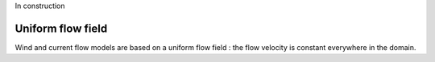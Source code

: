 .. flow_field_model

In construction

Uniform flow field
------------------

Wind and current flow models are based on a uniform flow field : the flow velocity is constant everywhere in the domain.